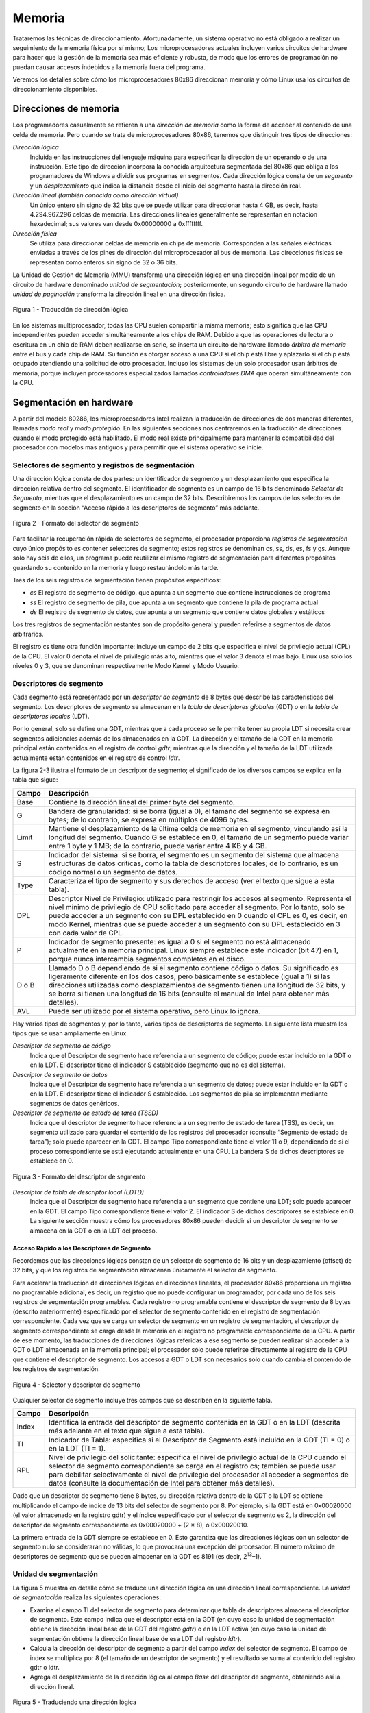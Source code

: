 Memoria
=======
Trataremos las técnicas de direccionamiento. Afortunadamente, un sistema operativo no está obligado a realizar un seguimiento de la memoria física por sí mismo; Los microprocesadores actuales incluyen varios circuitos de hardware para hacer que la gestión de la memoria sea más eficiente y robusta, de modo que los errores de programación no puedan causar accesos indebidos a la memoria fuera del programa.

Veremos los detalles sobre cómo los microprocesadores 80x86 direccionan memoria y cómo Linux usa los circuitos de direccionamiento disponibles.

Direcciones de memoria
----------------------
Los programadores casualmente se refieren a una *dirección de memoria* como la forma de acceder al contenido de una celda de memoria. Pero cuando se trata de microprocesadores 80x86, tenemos que distinguir tres tipos de direcciones:

*Dirección lógica*
    Incluida en las instrucciones del lenguaje máquina para especificar la dirección de un operando o de una instrucción. Este tipo de dirección incorpora la conocida arquitectura segmentada del 80x86 que obliga a los programadores de Windows a dividir sus programas en segmentos. Cada dirección lógica consta de un *segmento* y un *desplazamiento* que indica la distancia desde el inicio del segmento hasta la dirección real.

*Dirección lineal (también conocida como dirección virtual)*
    Un único entero sin signo de 32 bits que se puede utilizar para direccionar hasta 4 GB, es decir, hasta 4.294.967.296 celdas de memoria. Las direcciones lineales generalmente se representan en notación hexadecimal; sus valores van desde 0x00000000 a 0xffffffff.

*Dirección física*
    Se utiliza para direccionar celdas de memoria en chips de memoria. Corresponden a las señales eléctricas enviadas a través de los pines de dirección del microprocesador al bus de memoria. Las direcciones físicas se representan como enteros sin signo de 32 o 36 bits.

La Unidad de Gestión de Memoria (MMU) transforma una dirección lógica en una dirección lineal por medio de un circuito de hardware denominado *unidad de segmentación*; posteriormente, un segundo circuito de hardware llamado *unidad de paginación* transforma la dirección lineal en una dirección física.

..  figure:: ../images/memoria-figura-1-traduccion-direccion-logica.png
    :align: center
    :alt: Figura 1 - Traducción de dirección lógica

    Figura 1 - Traducción de dirección lógica

En los sistemas multiprocesador, todas las CPU suelen compartir la misma memoria; esto significa que las CPU independientes pueden acceder simultáneamente a los chips de RAM. Debido a que las operaciones de lectura o escritura en un chip de RAM deben realizarse en serie, se inserta un circuito de hardware llamado *árbitro de memoria* entre el bus y cada chip de RAM. Su función es otorgar acceso a una CPU si el chip está libre y aplazarlo si el chip está ocupado atendiendo una solicitud de otro procesador. Incluso los sistemas de un solo procesador usan árbitros de memoria, porque incluyen procesadores especializados llamados *controladores DMA* que operan simultáneamente con la CPU.

Segmentación en hardware
------------------------
A partir del modelo 80286, los microprocesadores Intel realizan la traducción de direcciones de dos maneras diferentes, llamadas *modo real* y *modo protegido*. En las siguientes secciones nos centraremos en la traducción de direcciones cuando el modo protegido está habilitado. El modo real existe principalmente para mantener la compatibilidad del procesador con modelos más antiguos y para permitir que el sistema operativo se inicie.

Selectores de segmento y registros de segmentación
**************************************************
Una dirección lógica consta de dos partes: un identificador de segmento y un desplazamiento que especifica la dirección relativa dentro del segmento. El identificador de segmento es un campo de 16 bits denominado *Selector de Segmento*, mientras que el desplazamiento es un campo de 32 bits. Describiremos los campos de los selectores de segmento en la sección “Acceso rápido a los descriptores de segmento” más adelante.

..  figure:: ../images/memoria-figura-2-formato-selector-de-segmento.png
    :align: center
    :alt: Figura 2 - Formato del selector de segmento

    Figura 2 - Formato del selector de segmento

Para facilitar la recuperación rápida de selectores de segmento, el procesador proporciona *registros de segmentación* cuyo único propósito es contener selectores de segmento; estos registros se denominan cs, ss, ds, es, fs y gs. Aunque solo hay seis de ellos, un programa puede reutilizar el mismo registro de segmentación para diferentes propósitos guardando su contenido en la memoria y luego restaurándolo más tarde.

Tres de los seis registros de segmentación tienen propósitos específicos:

- *cs* El registro de segmento de código, que apunta a un segmento que contiene instrucciones de programa
- *ss* El registro de segmento de pila, que apunta a un segmento que contiene la pila de programa actual
- *ds* El registro de segmento de datos, que apunta a un segmento que contiene datos globales y estáticos

Los tres registros de segmentación restantes son de propósito general y pueden referirse a segmentos de datos arbitrarios.

El registro cs tiene otra función importante: incluye un campo de 2 bits que especifica el nivel de privilegio actual (CPL) de la CPU. El valor 0 denota el nivel de privilegio más alto, mientras que el valor 3 denota el más bajo. Linux usa solo los niveles 0 y 3, que se denominan respectivamente Modo Kernel y Modo Usuario.

Descriptores de segmento
************************
Cada segmento está representado por un *descriptor de segmento* de 8 bytes que describe las características del segmento. Los descriptores de segmento se almacenan en la *tabla de descriptores globales* (GDT) o en la *tabla de descriptores locales* (LDT).

Por lo general, solo se define una GDT, mientras que a cada proceso se le permite tener su propia LDT si necesita crear segmentos adicionales además de los almacenados en la GDT. La dirección y el tamaño de la GDT en la memoria principal están contenidos en el registro de control *gdtr*, mientras que la dirección y el tamaño de la LDT utilizada actualmente están contenidos en el registro de control *ldtr*.

La figura 2-3 ilustra el formato de un descriptor de segmento; el significado de los diversos campos se explica en la tabla que sigue:

+----------+-----------------------------------+
| Campo    | Descripción                       |
+==========+===================================+
| Base     | Contiene la dirección lineal del  |
|          | primer byte del segmento.         |
+----------+-----------------------------------+
| G        | Bandera de granularidad: si se    |
|          | borra (igual a 0), el tamaño del  |
|          | segmento se expresa en bytes; de  |
|          | lo contrario, se expresa en       |
|          | múltiplos de 4096 bytes.          |
+----------+-----------------------------------+
| Limit    | Mantiene el desplazamiento de la  |
|          | última celda de memoria en el     |
|          | segmento, vinculando así la       |
|          | longitud del segmento. Cuando G   |
|          | se establece en 0, el tamaño de   |
|          | un segmento puede variar entre 1  |
|          | byte y 1 MB; de lo contrario,     |
|          | puede variar entre 4 KB y 4 GB.   |
+----------+-----------------------------------+
| S        | Indicador del sistema: si se      |
|          | borra, el segmento es un segmento |
|          | del sistema que almacena          |
|          | estructuras de datos críticas,    |
|          | como la tabla de descriptores     |
|          | locales; de lo contrario, es un   |
|          | código normal o un segmento de    |
|          | datos.                            |
+----------+-----------------------------------+
| Type     | Caracteriza el tipo de segmento y |
|          | sus derechos de acceso (ver el    |
|          | texto que sigue a esta tabla).    |
+----------+-----------------------------------+
| DPL      | Descriptor Nivel de Privilegio:   |
|          | utilizado para restringir los     |
|          | accesos al segmento. Representa   |
|          | el nivel mínimo de privilegio de  |
|          | CPU solicitado para acceder al    |
|          | segmento. Por lo tanto, solo se   |
|          | puede acceder a un segmento con   |
|          | su DPL establecido en 0 cuando el |
|          | CPL es 0, es decir, en modo       |
|          | Kernel, mientras que se puede     |
|          | acceder a un segmento con su DPL  |
|          | establecido en 3 con cada valor   |
|          | de CPL.                           |
+----------+-----------------------------------+
| P        | Indicador de segmento presente:   |
|          | es igual a 0 si el segmento no    |
|          | está almacenado actualmente en la |
|          | memoria principal. Linux siempre  |
|          | establece este indicador (bit 47) |
|          | en 1, porque nunca intercambia    |
|          | segmentos completos en el disco.  |
+----------+-----------------------------------+
| D o B    | Llamado D o B dependiendo de si   |
|          | el segmento contiene código o     |
|          | datos. Su significado es          |
|          | ligeramente diferente en los dos  |
|          | casos, pero básicamente se        |
|          | establece (igual a 1) si las      |
|          | direcciones utilizadas como       |
|          | desplazamientos de segmento       |
|          | tienen una longitud de 32 bits, y |
|          | se borra si tienen una longitud   |
|          | de 16 bits (consulte el manual de |
|          | Intel para obtener más detalles). |
+----------+-----------------------------------+
| AVL      | Puede ser utilizado por el        |
|          | sistema operativo, pero Linux lo  |
|          | ignora.                           |
+----------+-----------------------------------+

Hay varios tipos de segmentos y, por lo tanto, varios tipos de descriptores de segmento. La siguiente lista muestra los tipos que se usan ampliamente en Linux.

*Descriptor de segmento de código*
    Indica que el Descriptor de segmento hace referencia a un segmento de código; puede estar incluido en la GDT o en la LDT. El descriptor tiene el indicador S establecido (segmento que no es del sistema).
*Descriptor de segmento de datos*
    Indica que el Descriptor de segmento hace referencia a un segmento de datos; puede estar incluido en la GDT o en la LDT. El descriptor tiene el indicador S establecido. Los segmentos de pila se implementan mediante segmentos de datos genéricos.
*Descriptor de segmento de estado de tarea (TSSD)*
    Indica que el descriptor de segmento hace referencia a un segmento de estado de tarea (TSS), es decir, un segmento utilizado para guardar el contenido de los registros del procesador (consulte “Segmento de estado de tarea”); solo puede aparecer en la GDT. El campo Tipo correspondiente tiene el valor 11 o 9, dependiendo de si el proceso correspondiente se está ejecutando actualmente en una CPU. La bandera S de dichos descriptores se establece en 0.

..  figure:: ../images/memoria-figura-3-formato-descriptor-de-segmento.png
    :align: center
    :alt: Figura 3 - Formato del descriptor de segmento

    Figura 3 - Formato del descriptor de segmento

*Descriptor de tabla de descriptor local (LDTD)*
    Indica que el Descriptor de segmento hace referencia a un segmento que contiene una LDT; solo puede aparecer en la GDT. El campo Tipo correspondiente tiene el valor 2. El indicador S de dichos descriptores se establece en 0. La siguiente sección muestra cómo los procesadores 80x86 pueden decidir si un descriptor de segmento se almacena en la GDT o en la LDT del proceso.

Acceso Rápido a los Descriptores de Segmento
~~~~~~~~~~~~~~~~~~~~~~~~~~~~~~~~~~~~~~~~~~~~
Recordemos que las direcciones lógicas constan de un selector de segmento de 16 bits y un desplazamiento (offset) de 32 bits, y que los registros de segmentación almacenan únicamente el selector de segmento.

Para acelerar la traducción de direcciones lógicas en direcciones lineales, el procesador 80x86 proporciona un registro no programable adicional, es decir, un registro que no puede configurar un programador, por cada uno de los seis registros de segmentación programables. Cada registro no programable contiene el descriptor de segmento de 8 bytes (descrito anteriormente) especificado por el selector de segmento contenido en el registro de segmentación correspondiente. Cada vez que se carga un selector de segmento en un registro de segmentación, el descriptor de segmento correspondiente se carga desde la memoria en el registro no programable correspondiente de la CPU. A partir de ese momento, las traducciones de direcciones lógicas referidas a ese segmento se pueden realizar sin acceder a la GDT o LDT almacenada en la memoria principal; el procesador sólo puede referirse directamente al registro de la CPU que contiene el descriptor de segmento. Los accesos a GDT o LDT son necesarios solo cuando cambia el contenido de los registros de segmentación.

..  figure:: ../images/memoria-figura-4-selector-y-descriptor-de-segmento.png
    :align: center
    :alt: Figura 4 - Selector y descriptor de segmento

    Figura 4 - Selector y descriptor de segmento

Cualquier selector de segmento incluye tres campos que se describen en
la siguiente tabla.

+---------+-----------------------------------+
| Campo   | Descripción                       |
+=========+===================================+
| index   | Identifica la entrada del         |
|         | descriptor de segmento contenida  |
|         | en la GDT o en la LDT (descrita   |
|         | más adelante en el texto que      |
|         | sigue a esta tabla).              |
+---------+-----------------------------------+
| TI      | Indicador de Tabla: especifica si |
|         | el Descriptor de Segmento está    |
|         | incluido en la GDT (TI = 0) o en  |
|         | la LDT (TI = 1).                  |
+---------+-----------------------------------+
| RPL     | Nivel de privilegio del           |
|         | solicitante: especifica el nivel  |
|         | de privilegio actual de la CPU    |
|         | cuando el selector de segmento    |
|         | correspondiente se carga en el    |
|         | registro cs; también se puede     |
|         | usar para debilitar               |
|         | selectivamente el nivel de        |
|         | privilegio del procesador al      |
|         | acceder a segmentos de datos      |
|         | (consulte la documentación de     |
|         | Intel para obtener más detalles). |
+---------+-----------------------------------+

Dado que un descriptor de segmento tiene 8 bytes, su dirección relativa dentro de la GDT o la LDT se obtiene multiplicando el campo de índice de 13 bits del selector de segmento por 8. Por ejemplo, si la GDT está en 0x00020000 (el valor almacenado en la registro gdtr) y el índice especificado por el selector de segmento es 2, la dirección del descriptor de segmento correspondiente es 0x00020000 + (2 × 8), o 0x00020010.

La primera entrada de la GDT siempre se establece en 0. Esto garantiza que las direcciones lógicas con un selector de segmento nulo se considerarán no válidas, lo que provocará una excepción del procesador. El número máximo de descriptores de segmento que se pueden almacenar en la GDT es 8191 (es decir, 2\ :sup:`13`–1).

Unidad de segmentación
**********************
La figura 5 muestra en detalle cómo se traduce una dirección lógica en una dirección lineal correspondiente. La *unidad de segmentación* realiza las siguientes operaciones:

- Examina el campo TI del selector de segmento para determinar que tabla de descriptores almacena el descriptor de segmento. Este campo indica que el descriptor está en la GDT (en cuyo caso la unidad de    segmentación obtiene la dirección lineal base de la GDT del registro *gdtr*) o en la LDT activa (en cuyo caso la unidad de segmentación obtiene la dirección lineal base de esa LDT del registro *ldtr*).
- Calcula la dirección del descriptor de segmento a partir del campo *index* del selector de segmento. El campo de index se multiplica por 8 (el tamaño de un descriptor de segmento) y el resultado se suma al contenido del registro gdtr o ldtr.
- Agrega el desplazamiento de la dirección lógica al campo *Base* del descriptor de segmento, obteniendo así la dirección lineal.

..  figure:: ../images/memoria-figura-5-traduccion-direccion-logica.png
    :align: center
    :alt: Figura 5 - Traduciendo una dirección lógica

    Figura 5 - Traduciendo una dirección lógica

Observe que, gracias a los registros no programables asociados con los registros de segmentación, las dos primeras operaciones deben realizarse solo cuando se ha cambiado un registro de segmentación.

Segmentación en Linux
---------------------
La segmentación se ha incluido en los microprocesadores de 80x86 para permitir a los programadores dividir sus aplicaciones en entidades relacionadas lógicamente, como subrutinas o áreas de datos globales y locales. Sin embargo, Linux utiliza la segmentación de forma muy limitada. De hecho, la segmentación y la paginación son un tanto redundantes, porque ambas se pueden usar para separar los espacios de direcciones físicas de los procesos: la segmentación puede asignar un espacio de direcciones lineal diferente a cada proceso, mientras que la paginación puede asignar el mismo espacio de direcciones lineales a diferentes espacios de direcciones físicas. Linux prefiere la paginación a la segmentación por las siguientes razones:

- La administración de la memoria es más simple cuando todos los procesos usan los mismos valores de registro de segmento, es decir, cuando comparten el mismo conjunto de direcciones lineales.
- Uno de los objetivos de diseño de Linux es la portabilidad a una amplia gama de arquitecturas; las arquitecturas RISC en particular tienen un soporte limitado para la segmentación.

La versión 2.6 de Linux usa la segmentación solo cuando lo requiere la arquitectura 80x86.
Todos los procesos de Linux que se ejecutan en modo de usuario utilizan el mismo par de segmentos para direccionar instrucciones y datos. Estos segmentos se denominan *segmento de código de usuario* y *segmento de datos de usuario*, respectivamente. De manera similar, todos los procesos de Linux que se ejecutan en Modo Kernel usan el mismo par de segmentos para direccionar instrucciones y datos: se denominan *segmento de código del kernel* y *segmento de datos del kernel*, respectivamente. La siguiente tabla muestra los valores de los campos del descriptor de segmento para estos cuatro segmentos cruciales.

=========== ========== = ======= = ==== === === =
Segment     Base       G Limit   S Type DPL D/B P
=========== ========== = ======= = ==== === === =
user code   0x00000000 1 0xfffff 1 10   3   1   1
user data   0x00000000 1 0xfffff 1 2    3   1   1
kernel code 0x00000000 1 0xfffff 1 10   0   1   1
kernel data 0x00000000 1 0xfffff 1 2    0   1   1
=========== ========== = ======= = ==== === === =

Los selectores de segmento correspondientes están definidos por las macros \__USER_CS, \__USER_DS, \__KERNEL_CS y \__KERNEL_DS, respectivamente. Para abordar el segmento de código del núcleo, por ejemplo, el núcleo simplemente carga el valor generado por la macro \__KERNEL_CS en el registro de segmentación cs.

Tenga en cuenta que todas las direcciones lineales asociadas con dichos segmentos comienzan en 0 y alcanzan el límite de direccionamiento de 2\ :sup:`32` - 1. Esto significa que todos los procesos, ya sea en Modo Usuario o en Modo Kernel, pueden usar las mismas direcciones lógicas.

Otra consecuencia importante de que todos los segmentos comiencen en 0x00000000 es que, en Linux, las direcciones lógicas coinciden con las direcciones lineales; es decir, el valor del campo *offset* de una dirección lógica siempre coincide con el valor de la dirección lineal correspondiente.

Como se indicó anteriormente, el nivel de privilegio actual de la CPU indica si el procesador está en modo de usuario o de kernel y se especifica mediante el campo RPL del selector de segmento almacenado en el registro cs. Cada vez que se cambia el CPL (nivel de privilegio actual), algunos registros de segmentación deben actualizarse correspondientemente. Por ejemplo, cuando el CPL es igual a 3 (Modo de usuario), el registro ds debe contener el Selector de segmento del segmento de datos del usuario, pero cuando el CPL es igual a 0, el registro ds debe contener el Selector de segmento del segmento de datos del kernel.

Una situación similar ocurre para el registro ss. Debe hacer referencia a una pila de modo usuario dentro del segmento de datos de usuario cuando la CPL es 3, y debe hacer referencia a una pila de modo kernel dentro del segmento de datos de kernel cuando la CPL es 0. Al cambiar de modo usuario a modo kernel, Linux siempre se asegura de que el registro ss contenga el Selector de segmento del segmento de datos del kernel.

Al guardar un puntero a una instrucción o a una estructura de datos, el núcleo no necesita almacenar el componente Selector de segmento de la dirección lógica, porque el registro ss contiene el selector de segmento actual. Como ejemplo, cuando el kernel invoca una función, ejecuta una instrucción call en lenguaje ensamblador que especifica solo el componente offset de su dirección lógica; el selector de segmento se selecciona implícitamente como aquel al que hace referencia el registro cs. Debido a que solo hay un segmento de tipo “ejecutable en modo kernel”, es decir, el segmento de código identificado por la macro \__KERNEL_CS, es suficiente cargar \__KERNEL_CS en cs cada vez que la CPU cambia al modo kernel. El mismo argumento se aplica a los punteros a estructuras de datos del kernel (usando implícitamente el registro ds), así como a los punteros a estructuras de datos del usuario (el kernel usa explícitamente el registro es).

Además de los cuatro segmentos que acabamos de describir, Linux hace uso de algunos otros segmentos especializados. Los presentaremos en la siguiente sección mientras describimos Linux GDT.

La GDT de Linux
***************
En los sistemas monoprocesador solo hay una GDT, mientras que en los sistemas multiprocesador hay una GDT para cada CPU del sistema. Todos los GDT se almacenan en el arreglo *cpu_gdt_table*, mientras que las direcciones y tamaños de los GDT (utilizados al inicializar los registros *gdtr*) se almacenan en el arreglo *cpu_gdt_descr*.

El diseño de los GDT se muestra esquemáticamente en la figura 6. Cada GDT incluye 18 descriptores de segmento y 14 entradas nulas, no utilizadas o reservadas. Las entradas no utilizadas se insertan a propósito para que los descriptores de segmento a los que normalmente se accede juntos se mantengan en la misma línea de 32 bytes del caché de hardware.

Los 18 descriptores de segmento incluidos en cada GDT apuntan a los siguientes segmentos:

- Cuatro segmentos de datos y código de usuario y kernel.
- Un Segmento de Estado de Tarea (TSS), diferente para cada procesador en el sistema. El espacio de direcciones lineales correspondiente a un TSS es un pequeño subconjunto del espacio de direcciones lineales correspondiente al segmento de datos del kernel. Los segmentos de estado de tareas se almacenan secuencialmente en el arreglo init_tss; en particular, el campo Base del 

    ..  figure:: ../images/memoria-figura-6-tabla-descriptor-global.png
        :align: center
        :alt: Figura 6 - Tabla de Descriptor Global

        Figura 6 - Tabla de Descriptor Global

  descriptor TSS para la n-ésima CPU apunta al n-ésimo componente de la matriz init_tss. El indicador G (granularidad) se borra, mientras que el campo Limit se establece en 0xeb, porque el segmento TSS tiene una longitud de 236 bytes. El campo Type se establece en 9 u 11 (si el proceso está ejecutando en la CPU o no) y el DPL se establece en 0, porque los procesos en modo de usuario no pueden acceder a los segmentos TSS.
- Un segmento que incluye la Tabla de descriptores locales (LDT) predeterminada, generalmente compartida por todos los procesos.
- Tres segmentos de Thread-Local Storage (TLS): este es un mecanismo que permite que las aplicaciones multiproceso hagan uso de hasta tres segmentos que contienen datos locales para cada hilo. Las llamadas al sistema set_thread_area() y get_thread_area(), respectivamente, crean y liberan un segmento TLS para el proceso de ejecución.
- Tres segmentos relacionados con la administración avanzada de energía (APM): el código del BIOS utiliza segmentos, por lo que cuando el controlador APM de Linux invoca las funciones del BIOS para obtener o establecer el estado de los dispositivos APM, puede usar códigos personalizados y segmentos de datos.
- Cinco segmentos relacionados con los servicios BIOS Plug and Play (PnP). Como en el caso anterior, el código del BIOS utiliza segmentos, por lo que cuando el controlador PnP de Linux invoca las funciones del BIOS para detectar los recursos utilizados por los dispositivos PnP, puede utilizar segmentos de datos y códigos personalizados.
- Un segmento TSS especial utilizado por el kernel para manejar las excepciones de “Doble falla”.

Como se indicó anteriormente, existe una copia de la GDT para cada procesador del sistema. Todas las copias de la GDT almacenan entradas idénticas, excepto en unos pocos casos. Primero, cada procesador tiene su propio segmento TSS, por lo que las entradas de GDT correspondientes difieren. Además, algunas entradas en la GDT pueden depender del proceso que está ejecutando la CPU (descriptores de segmento LDT y TLS). Finalmente, en algunos casos, un procesador puede modificar temporalmente una entrada en su copia de la GDT; esto sucede, por ejemplo, al invocar un procedimiento BIOS de APM.

Las LDT de Linux
****************
La mayoría de las aplicaciones del modo de usuario de Linux no utilizan una tabla de descriptores locales, por lo que el núcleo define una LDT predeterminada para que la compartan la mayoría de los procesos. La tabla de descriptores locales predeterminada se almacena en el arreglo *default_ldt*. Incluye cinco entradas, pero el núcleo solo utiliza dos de ellas.

En algunos casos, sin embargo, los procesos pueden requerir configurar su propia LDT. Esto resulta útil para las aplicaciones (como Wine) que ejecutan aplicaciones de Microsoft Windows orientadas a segmentos. La llamada al sistema *modify_ldt()* permite que un proceso haga esto.

Paginación en hardware
----------------------
La unidad de paginación traduce direcciones lineales en direcciones físicas. Una tarea clave en la unidad es comparar el tipo de acceso solicitado con los derechos de acceso de la dirección lineal. Si el acceso a la memoria no es válido, genera una excepción de falla de página.

En aras de la eficiencia, las direcciones lineales se agrupan en intervalos de longitud fija llamados *páginas*; las direcciones lineales contiguas dentro de una página se asignan a direcciones físicas contiguas. De esta forma, el kernel puede especificar la dirección física y los derechos de acceso por página en lugar de hacerlo por direcciones lineales incluidas en ella. Siguiendo la convención habitual, utilizaremos el término "página" para referirnos tanto a un conjunto de direcciones lineales como a los datos contenidos en este grupo de direcciones.

La unidad de paginación considera que toda la RAM está dividida en *marcos de página* de longitud fija (a veces denominados *páginas físicas* o *frames*). Cada marco de página contiene una página, es decir, la longitud de un marco de página coincide con la de una página. Un marco de página es un componente de la memoria principal y, por lo tanto, es un área de almacenamiento. Es importante distinguir una página de un marco de página; el primero es solo un bloque de datos, que puede almacenarse en cualquier marco de página o en disco.

Las estructuras de datos que asignan direcciones lineales a físicas se denominan *tablas de páginas*; se almacenan en la memoria principal y el kernel debe inicializarlos correctamente antes de habilitar la unidad de paginación.  A partir del 80386, todos los procesadores de 80x86 admiten paginación; se habilita configurando la bandera PG de un registro de control llamado cr0. Cuando PG = 0, las direcciones lineales se interpretan como direcciones físicas.

Paginación Regular
******************

A partir del 80386, la unidad de paginación de los procesadores Intel maneja páginas de 4 KB.

Los 32 bits de una dirección lineal se dividen en tres campos:

*Directorio*
    Los 10 bits más significativos

*Tabla*
    Los 10 bits intermedios

*Desplazamiento*
    Los 12 bits menos significativos

La traducción de direcciones lineales se realiza en dos pasos, cada uno basado en un tipo de tabla de traducción. La primera tabla de traducción se llama *Directorio de Páginas* y la segunda se llama *Tabla de Páginas*.

El objetivo de este esquema de dos niveles es reducir la cantidad de RAM requerida para las tablas de páginas por proceso. Si se usara una tabla de páginas simple de un nivel, se requerirían hasta 2\ :sup:`20` entradas (es decir, a 4 bytes por entrada, 4 MB de RAM) para representar la tabla de páginas para cada proceso (si el proceso usa un espacio de 4 GB de direcciones lineales), aunque un proceso no utiliza todas las direcciones en ese rango. El esquema de dos niveles reduce la memoria al requerir tablas de página solo para aquellas regiones de memoria virtual que un proceso realmente usa.

Cada proceso activo debe tener asignado un directorio de páginas. Sin embargo, no es necesario asignar RAM para todas las tablas de página de un proceso a la vez; es más eficiente asignar RAM para una tabla de páginas solo cuando el proceso realmente lo necesita.

La dirección física del directorio de páginas en uso se almacena en un registro de control llamado *cr3*. El campo *Directorio* dentro de la dirección lineal determina la entrada en el Directorio de Páginas que apunta a la Tabla de Páginas adecuada. El campo *Tabla* de la dirección, a su vez, determina la entrada en la Tabla de Páginas que contiene la dirección física del marco de página que contiene la página. El campo *Desplazamiento* determina la posición relativa dentro del marco de página (Figura 7). Debido a que tiene una longitud de 12 bits, cada página consta de 4096 bytes de datos. 



..  figure:: ../images/memoria-figura-7-paginacion-procesadores-80x86.png
    :align: center
    :alt: Figura 7 - Paginación en procesadores 80x86

    Figura 7 - Paginación en procesadores 80x86

Los campos *Directorio* y *Tabla* tienen una longitud de 10 bits, por lo que los directorios de páginas y las tablas de páginas pueden incluir hasta 1024 entradas. De ello se deduce que un directorio de páginas puede direccionar hasta 1024 × 1024 × 4096 = 2\ :sup:`32` celdas de memoria, como cabría esperar en direcciones de 32 bits.

Las entradas de Directorios de páginas y Tablas de páginas tienen la misma estructura. Cada entrada incluye los siguientes campos:

*Flag Presente*
    Si está seteado, la página a la que se hace referencia (o tabla de páginas) está en la memoria principal; si el indicador es 0, la página no está en la memoria principal y el sistema operativo puede utilizar los bits de entrada restantes para sus propios fines. Si la entrada de una tabla de páginas o un directorio de páginas necesario para realizar una traducción de direcciones tiene el indicador Presente en cero, la unidad de paginación almacena la dirección lineal en un registro de control llamado cr2 y genera la excepción 14 de falla de página.

*Campo con los 20 bits más significativos de una dirección física de marco de página*
    Debido a que cada marco de página tiene una capacidad de 4 KB, su dirección física debe ser un múltiplo de 4096, por lo que los 12 bits menos significativos de la dirección física son siempre iguales a 0. Si el campo se refiere a un directorio de páginas, el marco de la página físico contiene una tabla de páginas; si se refiere a una tabla de páginas, el marco de página físico contiene una página de datos.

*Flag Accedido*
    Seteado cada vez que la unidad de paginación direcciona al marco de página correspondiente. El sistema operativo puede utilizar este indicador al seleccionar las páginas que se van a intercambiar. La unidad de paginación nunca restablece esta bandera; esto debe hacerlo el sistema operativo.

*Flag Sucio*
    Se aplica solo a las entradas de la tabla de páginas. Se establece cada vez que se realiza una operación de escritura en el marco de la página. Al igual que con el indicador Accedido, el sistema operativo puede usar Sucio al seleccionar las páginas que se intercambiarán. La unidad de paginación nunca restablece esta bandera; esto debe hacerlo el sistema operativo.

*Flag de lectura/escritura*
    Contiene el derecho de acceso (lectura/escritura o lectura) de la página o de la tabla de páginas (consulte la sección “Esquema de protección de hardware” más adelante).

*Indicador de usuario/supervisor*
    Contiene el nivel de privilegio necesario para acceder a la página o tabla de páginas (consulte la sección posterior “Esquema de protección de hardware”).

*Indicadores PCD y PWT*
    Controlan la forma en que la caché de hardware maneja la página o la tabla de páginas (consulte la sección “Caché de hardware” más adelante).

*Indicador de tamaño de página*
    Se aplica solo a las entradas del directorio de páginas. Si está configurado, la entrada se refiere a un marco de página de 2 MB o 4 MB (consulte las siguientes secciones).

*Indicador Global*
    Se aplica solo a las entradas de la tabla de páginas. Este indicador se introdujo en el Pentium Pro para evitar que las páginas de uso frecuente se eliminen de la memoria caché TLB (consulte la sección “Búferes de búsqueda de traducción (TLB)” más adelante). Funciona solo si se establece el indicador de Habilitación global de página (PGE) del registro cr4.

Paginación extendida
********************
Comenzando con el modelo Pentium, los microprocesadores 80x86 introducen la *paginación extendida*, que permite que los marcos de página tengan un tamaño de 4 MB en lugar de 4 KB (Figura 8). La paginación extendida se utiliza para traducir grandes rangos de direcciones lineales contiguas en los correspondientes físicos; en estos casos, el núcleo puede prescindir de las tablas de páginas intermedias y, por lo tanto, ahorrar memoria y preservar las entradas de TLB.

..  figure:: ../images/memoria-figura-8-paginacion-extendida.png
    :align: center
    :alt: Figura 8 - Paginación extendida

    Figura 8 - Paginación extendida

Como se mencionó en la sección anterior, la paginación extendida se habilita configurando el indicador Tamaño de página de una entrada del Directorio de páginas. En este caso, la unidad de paginación divide los 32 bits de una dirección lineal en dos campos:

*Directorio*
    Los 10 bits más significativos

*Desplazamiento*
    Los 22 bits restantes

Las entradas del Pirectorio de Páginas para la paginación extendida son las mismas que para la paginación normal, excepto que:

-  El indicador de *Tamaño de Página* debe estar seteado.
-  Sólo los 10 bits más significativos del campo de dirección física de 20 bits son significativos. Esto se debe a que cada dirección física está alineada en un límite de 4 MB, por lo que los 22 bits menos significativos de la dirección son 0.

La paginación extendida coexiste con la paginación normal; se habilita configurando el indicador PSE del registro del procesador *cr4*.

Esquema de protección de hardware
*********************************
La unidad de paginación utiliza un esquema de protección diferente al de la unidad de segmentación. Si bien los procesadores de 80x86 permiten cuatro posibles niveles de privilegios para un segmento, solo dos niveles de privilegios están asociados con paginaciones y tablas de paginación, porque los privilegios están controlados por el indicador de usuario/supervisor mencionado anteriormente en “Paginación Regular”. Cuando este indicador es 0, la página se puede direccionar solo cuando el CPL es inferior a 3 (esto significa, para Linux, cuando el procesador está en Modo Kernel). Cuando la bandera es 1, la página siempre puede ser direccionada.

Además, en lugar de los tres tipos de derechos de acceso (Lectura, Escritura y Ejecución) asociados con los segmentos, solo dos tipos de derechos de acceso (Lectura y Escritura) están asociados con las páginas. Si el indicador de lectura/escritura de una entrada del Directorio de páginas o de la Tabla de páginas es igual a 0, la Tabla de páginas o la página correspondiente solo se puede leer; de lo contrario, se puede leer y escribir.

Un ejemplo de paginación regular
********************************

Un ejemplo simple ayudará a aclarar cómo funciona la paginación regular. Supongamos que el kernel asigna el espacio de direcciones lineales entre 0x20000000 y 0x2003ffff a un proceso en ejecución. Este espacio consta de exactamente 64 páginas. No nos importan las direcciones físicas de los marcos de página que contienen las páginas; de hecho, es posible que algunos de ellos ni siquiera estén en la memoria principal. Solo nos interesan los campos restantes de las entradas de la tabla de páginas.

Comencemos con los 10 bits más significativos de las direcciones lineales asignadas al proceso, que la unidad de paginación interpreta como el campo *Directorio*. Las direcciones comienzan con un 2 seguido de ceros, por lo que los 10 bits tienen todos el mismo valor, es decir, 0x080 o 128 decimal. Por lo tanto, el campo *Directorio* en todas las direcciones se refiere a la entrada 129 del *Directorio de páginas* del proceso. La entrada correspondiente debe contener la dirección física de la *Tabla de Páginas* asignada al proceso (Figura 9). Si no se asignan otras direcciones lineales al proceso, las 1023 entradas restantes del directorio de páginas se rellenan con ceros.

..  figure:: ../images/memoria-figura-9-ejemplo-de-paginacion.png
    :align: center
    :alt: Figura 9 - Ejemplo de paginación

    Figura 9 - Ejemplo de paginación

Los valores que asumen los 10 bits intermedios (es decir, los valores del campo Tabla) oscilan entre 0 y 0x03f, o entre 0 y 63 decimales. Por lo tanto, solo las primeras 64 entradas de la tabla de páginas son válidas. Las 960 entradas restantes se rellenan con ceros.

Suponga que el proceso necesita leer el byte en la dirección lineal 0x20021406. Esta dirección es manejada por la unidad de paginación de la siguiente manera:

1. El campo *Directorio* 0x80 (0010000000 binario) se usa para seleccionar la entrada 0x80 del *Directorio de Páginas*, que apunta a la *Tabla de Páginas* asociada con las páginas del proceso.
2. El campo *Tabla* 0x21 se utiliza para seleccionar la entrada 0x21 de la *Tabla de Páginas*, que apunta al marco de página que contiene la página deseada.
3. Finalmente, el campo *offset* 0x406 se usa para seleccionar el byte en el desplazamiento 0x406 en el marco de página deseado.

Si el indicador *Presente* de la entrada 0x21 de la *Tabla de Páginas* está seteado en 0, la página no está presente en la memoria principal; en este caso, la unidad de paginación emite una excepción de *fallo de página* mientras traduce la dirección lineal. La misma excepción se emite cada vez que el proceso intenta acceder a direcciones lineales fuera del intervalo delimitado por 0x20000000 y 0x2003ffff, porque las entradas de la *Tabla de Páginas* no asignadas al proceso se rellenan con ceros; en particular, se borran todos sus indicadores *Presente*.

El mecanismo de paginación de extensión de dirección física (PAE)
*****************************************************************
La cantidad de RAM admitida por un procesador está limitada por la cantidad de pines de dirección conectados al bus de direcciones. Los procesadores Intel más antiguos, desde el 80386 hasta el Pentium, usaban direcciones físicas de 32 bits. En teoría, se podrían instalar hasta 4 GB de RAM en tales sistemas; en la práctica, debido a los requisitos de espacio de direcciones lineales de los procesos de usuario, el kernel no puede abordar directamente más de 1 GB de RAM.

Sin embargo, los servidores grandes que necesitan ejecutar cientos o miles de procesos al mismo tiempo requieren más de 4 GB de RAM, y en los últimos años esto creó una presión sobre Intel para expandir la cantidad de RAM admitida en la arquitectura 80x86 de 32 bits. Intel ha satisfecho estas solicitudes aumentando el número de pines de dirección en sus procesadores de 32 a 36.

Comenzando con el Pentium Pro, todos los procesadores Intel ahora pueden direccionar hasta 2\ :sup:`36` = 64 GB de RAM. Sin embargo, el mayor rango de direcciones físicas solo se puede aprovechar introduciendo un nuevo mecanismo de paginación que traduce las direcciones lineales de 32 bits en direcciones físicas de 36 bits. Con el procesador Pentium Pro, Intel introdujo un mecanismo llamado Extensión de Dirección Física (PAE). Otro mecanismo, Page Size Extension (PSE-36), se introdujo en el procesador Pentium III, pero Linux no lo usa y no lo discutiremos.

PAE se activa configurando el indicador de Extensión de Dirección Física (PAE) en el registro de control *cr4*. El indicador Tamaño de página (PS) en la entrada del directorio de páginas permite tamaños de página grandes (2 MB cuando PAE está habilitado).

Intel ha cambiado el mecanismo de paginación para admitir PAE.

- Los 64 GB de RAM se dividen en 2\ :sup:`24` marcos de página distintos y el campo de dirección física de las entradas de la *Tabla de Páginas* se ha ampliado de 20 a 24 bits. Debido a que una entrada de la *Tabla de Páginas* PAE debe incluir los 12 bits de flags y los 24 bits de dirección física, para un total general de 36, el tamaño de entrada de la *Tabla de Páginas* se ha duplicado de 32 a 64 bits. Como resultado, una *Tabla de Páginas* PAE de 4 KB incluye 512 entradas en lugar de 1024 debido a que el tamaño de cada tabla no cambia (no olvidemos que la dirección lineal sigue siendo de 32 bits).
- Se ha introducido un nuevo nivel de *Tabla de Páginas* denominado *Tabla de Puntero de Directorio de Página* (PDPT) que consta de cuatro entradas de 64 bits.
- El registro de control *cr3* contiene un campo de dirección base de *Tabla de Puntero de Directorio de Páginas* (PDPT) de 27 bits. Debido a que los PDPT se almacenan en los primeros 4 GB de RAM y se alinean con un múltiplo de 32 bytes (25), 27 bits son suficientes para representar la dirección base de dichas tablas.
- Cuando se asignan direcciones lineales a páginas de 4 KB (indicador PS en 0 en la entrada del *Directorio de Páginas*), los 32 bits de una dirección lineal se interpretan de la siguiente manera:

 *cr3*
  Apunta a un PDPT
 *bits 31–30*
  Apunta a 1 de 4 entradas posibles en PDPT
 *bits 29–21*
  Apunta a 1 de 512 entradas posibles en Page Directory
 *bits 20–12*
  Apuntan a 1 de 512 entradas posibles en Page Table
 *bits 11–0*
  Desplazamiento de página de 4 KB

- Al mapear direcciones lineales a páginas de 2 MB, (PS en 1 en la entrada del *Directorio de Páginas*) los 32 bits de una dirección lineal se interpretan de la siguiente manera:

 *cr3*
  Apunta a un PDPT
 *bits* 31–30
  Apunta a 1 de 4 entradas posibles en PDPT
 *bits* 29–21
  Apunta a 1 de 512 posibles entradas en Page Directory
 *bits* 20–0
  Desplazamiento de página de 2 MB

Para resumir, una vez que se configura *cr3*, es posible direccionar hasta 4 GB de RAM. Si queremos abordar más RAM, tendremos que poner un nuevo valor en *cr3* o cambiar el contenido del PDPT. Sin embargo, el principal problema con PAE es que las direcciones lineales todavía tienen una longitud de 32 bits. Esto obliga a los programadores del kernel a reutilizar las mismas direcciones lineales para mapear diferentes áreas de RAM. Claramente, PAE no amplía el espacio de direcciones lineales de un proceso, porque solo trata con direcciones físicas. Además, solo el kernel puede modificar las tablas de páginas de los procesos, por lo que un proceso que se ejecuta en modo de usuario no puede utilizar un espacio de direcciones físicas superior a 4 GB. Por otro lado, PAE permite que el kernel explote hasta 64 GB de RAM y, por lo tanto, aumente significativamente la cantidad de procesos en el sistema.

Paginación para arquitecturas de 64 bits
****************************************
Como hemos visto en las secciones anteriores, los microprocesadores de 32 bits suelen utilizar la paginación de dos niveles. Sin embargo, la paginación de dos niveles no es adecuada para computadoras que adoptan una arquitectura de 64 bits. Usemos un experimento para explicar por qué:

Comience suponiendo un tamaño de página estándar de 4 KB. Dado que 1 KB cubre un rango de 2\ :sup:`10` direcciones, 4 KB cubre 2\ :sup:`12` direcciones, por lo que el campo *Desplazamiento* tiene 12 bits. Esto deja hasta 52 bits de la dirección lineal para ser distribuidos entre los campos de tabla y directorio. Si ahora decidimos usar solo 48 de los 64 bits para el direccionamiento (¡esta restricción nos deja con un cómodo espacio de direcciones de 256 TB!), los 48-12 = 36 bits restantes deberán dividirse entre los campos *Tabla* y *Directorio*. Si ahora decidimos reservar 18 bits para cada uno de estos dos campos, tanto el directorio de páginas como las *Tablas de Páginas* de cada proceso deberían incluir 2\ :sup:`18` entradas, es decir, más de 256000 entradas.  Por esa razón, todos los sistemas de paginación de hardware para procesadores de 64 bits utilizan niveles de paginación adicionales. El número de niveles utilizados depende del tipo de procesador. La siguiente tabla resume las principales características de los sistemas de paginación de hardware utilizados por algunas plataformas de 64 bits compatibles con Linux.

+-------------+-------------+-------------+-------------+-------------+
| Plataforma  | Tamaño      | Bits        | Número      | Dirección   |
|             | Página      | direcciones | niveles     | lineal      |
+=============+=============+=============+=============+=============+
| alpha       | 8 KB a      | 43          | 3           | 10 + 10 +10 |
|             |             |             |             | + 13        |
+-------------+-------------+-------------+-------------+-------------+
| ia64        | 4 KB a      | 39          | 3           | 9 + 9 + 9 + |
|             |             |             |             | 12          |
+-------------+-------------+-------------+-------------+-------------+
| ppc64       | 4 KB        | 41          | 3           | 10 + 10 + 9 |
|             |             |             |             | + 12        |
+-------------+-------------+-------------+-------------+-------------+
| sh64        | 4 KB        | 41          | 3           | 10 + 10 + 9 |
|             |             |             |             | + 12        |
+-------------+-------------+-------------+-------------+-------------+
| x86_64      | 4 KB        | 48          | 4           | 9 + 9 + 9 + |
|             |             |             |             | 9 + 12      |
+-------------+-------------+-------------+-------------+-------------+

Como veremos en la sección “Paginación en Linux” más adelante, Linux logra proporcionar un modelo de paginación común que se adapta a la mayoría de los sistemas de paginación de hardware admitidos.

Caché de hardware
*****************
Los microprocesadores de hoy en día tienen velocidades de reloj de varios gigahercios, mientras que los chips de RAM dinámica (DRAM) tienen tiempos de acceso en el rango de cientos de ciclos de reloj. Esto significa que la CPU puede retrasarse considerablemente mientras ejecuta instrucciones que requieren obtener operandos de la RAM y/o almacenar resultados en la RAM.

Las memorias caché de hardware se introdujeron para reducir la diferencia de velocidad entre la CPU y la RAM. Se basan en el conocido *principio de localidad*, que se aplica tanto a los programas como a las estructuras de datos. Esto establece que, debido a la estructura cíclica de los programas y al empaquetamiento de los datos relacionados en arreglos lineales, las direcciones cercanas a las utilizadas más recientemente tienen una alta probabilidad de ser utilizadas en un futuro cercano. Por lo tanto, tiene sentido introducir una memoria más pequeña y rápida que contenga el código y los datos utilizados más recientemente. Para ello se introdujo en la arquitectura 80x86 una nueva unidad denominada *línea*. Consiste en unas pocas docenas de bytes contiguos que se transfieren en ráfagas entre la DRAM lenta y la RAM estática rápida (SRAM) que se utiliza para implementar caché.

El caché se subdivide en subconjuntos de líneas. En un extremo, la memoria caché se puede *mapear directamente*, en cuyo caso una línea en la memoria principal siempre se almacena exactamente en la misma ubicación en la memoria caché. En el otro extremo, la memoria caché es *totalmente asociativa*, lo que significa que cualquier línea de la memoria se puede almacenar en cualquier ubicación de la memoria caché. Pero la mayoría de los cachés son hasta cierto punto *asociativos de conjuntos de N vías*, donde cualquier línea de la memoria principal se puede almacenar en cualquiera de las N líneas del caché. Por ejemplo, una línea de memoria se puede almacenar en dos líneas diferentes de una memoria caché asociativa de conjunto bidireccional.

Como se muestra en la figura 10, la unidad de caché se inserta entre la unidad de paginación y la memoria principal. Incluye una memoria *caché de hardware* y un *controlador de caché*. La memoria caché almacena las líneas reales de memoria. El controlador de caché almacena una matriz de entradas, una entrada para cada línea de la memoria caché. Cada entrada incluye una etiqueta y algunas banderas que describen el estado de la línea de caché. La etiqueta consta de algunos bits que permiten que el controlador de caché reconozca la ubicación de memoria asignada actualmente por la línea. Los bits de la dirección física de la memoria generalmente se dividen en tres grupos: los más significativos corresponden a la etiqueta, los del medio al índice del subconjunto del controlador de caché y los menos significativos al desplazamiento dentro de la línea.

..  figure:: ../images/memoria-figura-10-cache-hardware-procesador.png
    :align: center
    :alt: Figura 10 - Caché de hardware del procesador

    Figura 10 - Caché de hardware del procesador

Al acceder a una celda de memoria RAM, la CPU extrae el índice del subconjunto de la dirección física y compara las etiquetas de todas las líneas del subconjunto con los bits de orden superior de la dirección física. Si se encuentra una línea con la misma etiqueta que los bits de orden superior de la dirección, la CPU tiene un *acierto de caché (cache hit)*; de lo contrario, tiene un *fallo de caché (cache miss)*.

Cuando se produce un acierto de caché, el controlador de caché se comporta de manera diferente, según el tipo de acceso. Para una operación de lectura, el controlador selecciona los datos de la línea de caché y los transfiere a un registro de la CPU; no se accede a la RAM y la CPU ahorra tiempo, por eso se inventó el sistema de caché. Para una operación de escritura, el controlador puede implementar una de dos estrategias básicas llamadas *escritura simultánea (write-through)* y *escritura diferida (write-back)*. En una escritura simultánea, el controlador siempre escribe tanto en la RAM como en la línea de caché, apagando efectivamente la memoria caché para las operaciones de escritura. En una escritura diferida, que ofrece una eficiencia más inmediata, solo se actualiza la línea de caché y el contenido de la RAM permanece sin cambios. Después de una escritura diferida, por supuesto, la RAM debe actualizarse eventualmente. El controlador de caché vuelve a escribir la línea de caché en la RAM solo cuando la CPU ejecuta una instrucción que requiere vaciar las entradas de caché o cuando se produce una señal de hardware FLUSH (generalmente después de un fallo de caché).

Cuando ocurre un fallo de caché, la línea de caché se escribe en la memoria, si es necesario, y la línea correcta se obtiene de la RAM en la entrada de caché. Los sistemas multiprocesador tienen una memoria caché de hardware separada para cada procesador y, por lo tanto, necesitan circuitos de hardware adicionales para sincronizar el contenido de la memoria caché. Como se muestra en la figura 11, cada CPU tiene su propio caché de hardware local. Pero ahora la actualización requiere más tiempo: cada vez que una CPU modifica su caché de hardware, debe verificar si los mismos datos están contenidos en el otro caché de hardware; si es así, debe notificar a la otra CPU para actualizarlo con el valor adecuado. Esta actividad a menudo se denomina *espionaje de caché (cache snooping)*. Afortunadamente, todo esto se hace a nivel de hardware y no involucra al kernel.



..  figure:: ../images/memoria-figura-11-cache-en-procesadores-duales.png
    :align: center
    :alt: Figura 11 - Caché en procesadores duales

    Figura 11 - Caché en procesadores duales

La tecnología de caché está evolucionando rápidamente. Por ejemplo, los primeros modelos de Pentium incluían un solo caché en chip llamado *caché L1*. Los modelos más recientes también incluyen otros cachés en chip más grandes y lentos llamados *caché L2*, *caché L3*, etc. La coherencia entre los niveles de caché se implementa a nivel de hardware. Linux ignora estos detalles de hardware y asume que hay un solo caché.

La bandera CD del registro del procesador *cr0* se usa para habilitar o deshabilitar el circuito de caché. El indicador NW, en el mismo registro, especifica si se utiliza la estrategia de escritura simultánea o de escritura diferida para las cachés.

Otra característica interesante del caché de Pentium es que permite que un sistema operativo asocie una política de administración de caché diferente con cada marco de página. Para este propósito, cada Directorio de Páginas y cada entrada de la Tabla de Páginas incluye dos indicadores: PCD (Deshabilitar Caché de Página - Page Cache Disable), que especifica si el caché debe estar habilitado o deshabilitado al acceder a los datos incluidos en el marco de la página; y PWT (Escritura Simultánea de Página - Page Write-Through), que especifica si se debe aplicar la estrategia de escritura diferida o simultánea mientras se escriben datos en el marco de la página. Linux borra los indicadores PCD y PWT de todas las entradas del directorio de páginas y de la tabla de páginas; como resultado, el almacenamiento en caché está habilitado para todos los marcos de página y siempre se adopta la estrategia de escritura diferida para la escritura.

Búfer de Traducción Anticipada (TLB)
************************************
Además de las memorias caché de hardware de uso general, los procesadores 80x86 incluyen otra memoria caché denominada *Translation Lookaside Buffers (TLB)* para acelerar la traducción lineal de direcciones. Cuando se usa una dirección lineal por primera vez, la dirección física correspondiente se calcula a través de accesos lentos a las tablas de páginas en la RAM. Luego, la dirección física se almacena en una entrada TLB para que se puedan traducir rápidamente en sucesivas referencias a la misma dirección lineal.

En un sistema multiprocesador, cada CPU tiene su propia TLB, denominada *TLB local* de la CPU. A diferencia de la caché de hardware, no es necesario sincronizar las entradas correspondientes de la TLB, porque los procesos que se ejecutan en las CPUs existentes pueden asociar la misma dirección lineal con direcciones físicas diferentes.

Cuando se modifica el registro de control *cr3* de una CPU, el hardware invalida automáticamente todas las entradas de la TLB local, porque se está utilizando un nuevo conjunto de tablas de páginas y las TLB apuntan a datos antiguos.

Paginación en Linux
-------------------
Linux adopta un modelo de paginación común que se adapta a las arquitecturas de 32 y 64 bits. Como se explicó en la sección anterior “Paginación para arquitecturas de 64 bits”, dos niveles de paginación son suficientes para arquitecturas de 32 bits, mientras que las arquitecturas de 64 bits requieren una mayor cantidad de niveles de paginación. Hasta la versión 2.6.10, el modelo de paginación de Linux constaba de tres niveles de paginación. A partir de la versión 2.6.11, se ha adoptado un modelo de paginación de cuatro niveles. Los cuatro tipos de tablas de página que se ilustran en la figura 13 se denominan:

- Directorio Global de Página
- Directorio Superior de Página
- Directorio Intermedio de Página
- Tabla de Página

El Directorio Global incluye las direcciones de varios Directorios Superiores de Página, que a su vez incluyen las direcciones de varios Directorios Intermedios de Página, que a su vez incluyen las direcciones de varias Tablas de Página. Cada entrada de la Tabla de Páginas apunta a un marco de página. Por lo tanto, la dirección lineal se puede dividir en hasta cinco partes. La figura 12 no muestra los números de bits, porque el tamaño de cada parte depende de la arquitectura de la computadora.

Para arquitecturas de 32 bits sin Extensión de Dirección Física, dos niveles de paginación son suficientes. Linux esencialmente elimina los campos Directorio Superior de Página y Directorio Intermedio de Página diciendo que contienen ceros. Sin embargo, las posiciones del Directorio Superior de Página y el Directorio Intermedio de Página en la secuencia de punteros se mantienen para que el mismo código pueda funcionar en arquitecturas de 32 y 64 bits. El núcleo mantiene una posición para el Directorio Superior de Página y el Directorio Intermedio de Página estableciendo el número de entradas en ellos en 1 y mapeando estas dos entradas en la entrada adecuada del Directorio Global de Página.

..  figure:: ../images/memoria-figura-12-modelo-de-paginacion-de-linux.png
    :align: center
    :alt: Figura 12 - Modelo de paginación de Linux

    Figura 12 - Modelo de paginación de Linux

Para arquitecturas de 32 bits con la Extensión de Dirección Física habilitada, se utilizan tres niveles de paginación. El Directorio Global de Páginas de Linux corresponde a la tabla de punteros del Directorio de Páginas de 80x86, el Directorio Superior de Páginas se elimina, el Directorio Medio de Páginas corresponde al Directorio de Páginas de 80x86 y la Tabla de Páginas de Linux corresponde a la Tabla de Páginas de 80x86.

Finalmente, para arquitecturas de 64 bits, se utilizan tres o cuatro niveles de paginación según la división de bits de dirección lineal realizada por el hardware.

El manejo de procesos de Linux depende en gran medida de la paginación. De hecho, la traducción automática de direcciones lineales a físicas hace factibles los siguientes objetivos de diseño:

- Asignar un espacio de direcciones físicas diferente a cada proceso, asegurando una protección eficiente contra errores de direccionamiento.
- Distinguir páginas (grupos de datos) de marcos de página (direcciones físicas en la memoria principal). Esto permite que la misma página se almacene en un marco de página, luego se guarde en el disco y luego se vuelva a cargar en un marco de página diferente. Este es el ingrediente básico del mecanismo de la memoria virtual.

Como veremos más adelante, cada proceso tiene su propio Directorio Global de Páginas y su propio conjunto de Tablas de Páginas. Cuando ocurre un cambio de proceso, Linux guarda el registro de control *cr3* en el descriptor del proceso previamente en ejecución y luego carga *cr3* con el valor almacenado en el descriptor del próximo proceso a ejecutar. Por lo tanto, cuando el nuevo proceso reanuda su ejecución en la CPU, la unidad de paginación hace referencia al conjunto correcto de tablas de páginas.  El mapeo de direcciones lineales a físicas ahora se convierte en una tarea mecánica, aunque todavía algo compleja.

Distribución de memoria física
******************************

Durante la fase de inicialización, el kernel debe crear un mapa de direcciones físicas que especifique qué rangos de direcciones físicas son utilizables por él mismo y cuáles no están disponibles (ya sea porque asignan la memoria compartida de E/S de los dispositivos de hardware o porque los marcos de página correspondientes contienen datos del BIOS).

El kernel considera reservados los siguientes marcos de página:

- Aquellos que se encuentran en los rangos de direcciones físicas no disponibles
- Aquellos que contienen el código del kernel y estructuras de datos inicializadas.

Una página contenida en un marco de página reservado nunca puede asignarse ni intercambiarse dinámicamente al disco.

Por regla general, el kernel de Linux se instala en la RAM a partir de la dirección física 0x00100000, es decir, a partir del segundo megabyte. El número total de marcos de página necesarios depende de cómo esté configurado el kernel. Una configuración típica produce un kernel que se puede cargar en menos de 3 MB de RAM.

¿Por qué no se carga el kernel comenzando con el primer megabyte de RAM disponible? Bueno, la arquitectura de la PC tiene varias peculiaridades que hay que tener en cuenta. Por ejemplo:

- El BIOS utiliza el marco de página 0 para almacenar la configuración de hardware del sistema detectada durante la autoprueba de encendido (POST); Además, la BIOS de muchos portátiles escribe datos en este marco de página incluso después de inicializar el sistema.
- Las direcciones físicas que van desde 0x000a0000 a 0x000fffff generalmente se reservan para rutinas de BIOS y para asignar la memoria interna de las tarjetas gráficas ISA. Esta zona es el conocido hueco de 640 KB a 1 MB en todos los PC compatibles con IBM: las direcciones físicas existen pero están reservadas y el sistema operativo no puede utilizar los marcos de página correspondientes.
- Modelos de computadora específicos pueden reservar marcos de página adicionales dentro del primer megabyte. Por ejemplo, IBM ThinkPad asigna el marco de página 0xa0 al 0x9f.

En la primera etapa de la secuencia de arranque, el kernel consulta el BIOS para conocer el tamaño de la memoria física. En las computadoras más recientes, el kernel también invoca un procedimiento de BIOS para crear una lista de rangos de direcciones físicas y sus correspondientes tipos de memoria.

Luego el kernel ejecuta la función *machine_specific_memory_setup()*, que construye el mapa de direcciones físicas (ver tabla). Por supuesto, el kernel crea esta tabla basándose en la lista del BIOS, si está disponible; de lo contrario, el kernel crea la tabla siguiendo la configuración conservadora predeterminada: todos los marcos de página con números desde 0x9f (LOWMEMSIZE()) hasta 0x100 (HIGH_MEMORY) se marcan como reservados.

+-----------+-----------+-----------+
|Inicia     |Finaliza   |Tipo       |
+===========+===========+===========+
|0x00000000 |0x0009ffff |Utilizable |
+-----------+-----------+-----------+
|0x000f0000 |0x000fffff |Reservado  |
+-----------+-----------+-----------+
|0x00100000 |0x07feffff |Utilizable |
+-----------+-----------+-----------+
|0x07ff0000 |0x07ff2fff |ACPI Data  |
+-----------+-----------+-----------+
|0x07ff3000 |0x07ffffff |ACPI NVS   |
+-----------+-----------+-----------+
|0xffff0000 |0xffffffff |Reservado  |
+-----------+-----------+-----------+

En la tabla anterior se muestra una configuración típica para una computadora con 128 MB de RAM. El rango de direcciones físicas de 0x07ff0000 a 0x07ff2fff almacena información sobre los dispositivos de hardware del sistema escrita por el BIOS en la fase POST; durante la fase de inicialización, el kernel copia dicha información en una estructura de datos adecuada del kernel y luego considera utilizables estos marcos de página. Por el contrario, el rango de direcciones físicas de 0x07ff3000 a 0x07ffffff se asigna a los chips ROM de los dispositivos de hardware. El rango de direcciones físicas que comienza en 0xffff0000 está marcado como reservado, porque el hardware lo asigna al chip ROM del BIOS. Tenga en cuenta que es posible que el BIOS no proporcione información para algunos rangos de direcciones físicas (en la tabla, el rango es 0x000a0000 a 0x000effff). Para estar seguro, Linux supone que dichos rangos no son utilizables.

Para evitar cargar el kernel en grupos de marcos de páginas no contiguos, Linux prefiere omitir el primer megabyte de RAM. Claramente, Linux utilizará los marcos de página no reservados por la arquitectura de la PC para almacenar páginas asignadas dinámicamente.  La figura 13 muestra cómo Linux llena los primeros 3 MB de RAM. Hemos asumido que el kernel requiere menos de 3 MB de RAM.

El símbolo *\_text*, que corresponde a la dirección física 0x00100000, indica la dirección del primer byte del código del kernel. El final del código del kernel se identifica de manera similar con el símbolo *\_etext*. Los datos del kernel se dividen en dos grupos: *inicializados* y *no inicializados*. Los datos inicializados comienzan justo después de *\_etext* y terminan en *\_edata*. Los datos no inicializados siguen y terminan en *\_end*.  Los símbolos que aparecen en la figura no están definidos en el código fuente de Linux; se producen mientras se compila el kernel.

..  figure:: ../images/memoria-figura-13-primeros-768-marcos-de-pagina-en-linux-2-6.png
    :align: center
    :alt: Figura 13 - Los primeros 768 marcos de página en Linux 2.6

    Figura 13 - Los primeros 768 marcos de página en Linux 2.6